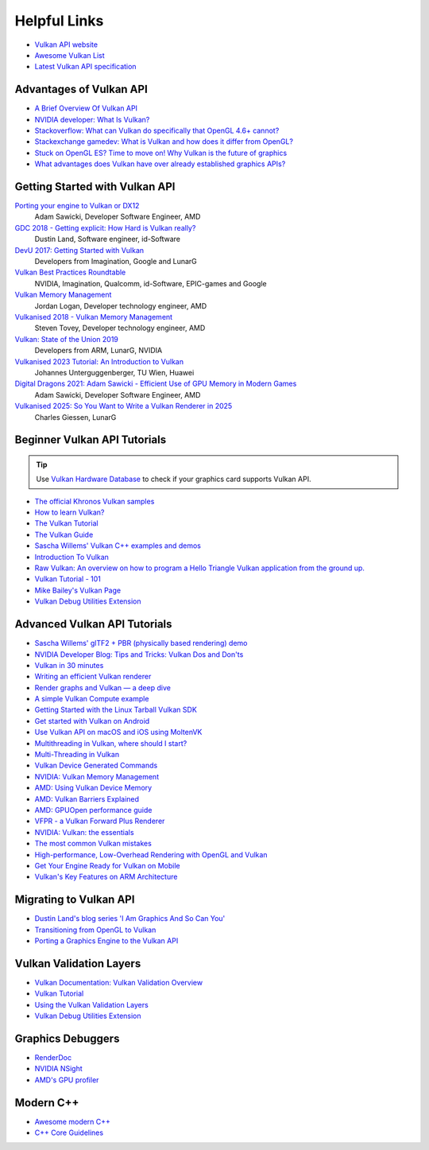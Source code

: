 .. _HELPFUL_LINKS:

Helpful Links
=============

.. image:: /images/vulkan.png

- `Vulkan API website <https://www.khronos.org/vulkan/>`__
- `Awesome Vulkan List <https://github.com/vinjn/awesome-vulkan>`__
- `Latest Vulkan API specification <https://www.khronos.org/registry/vulkan/specs/1.1-extensions/html/vkspec.html>`__

Advantages of Vulkan API
------------------------

- `A Brief Overview Of Vulkan API <https://www.toptal.com/api-developers/a-brief-overview-of-vulkan-api>`__
- `NVIDIA developer: What Is Vulkan? <https://developer.nvidia.com/Vulkan>`__
- `Stackoverflow: What can Vulkan do specifically that OpenGL 4.6+ cannot? <https://stackoverflow.com/questions/56766983/what-can-vulkan-do-specifically-that-opengl-4-6-cannot>`__
- `Stackexchange gamedev: What is Vulkan and how does it differ from OpenGL? <https://gamedev.stackexchange.com/questions/96014/what-is-vulkan-and-how-does-it-differ-from-opengl>`__
- `Stuck on OpenGL ES? Time to move on! Why Vulkan is the future of graphics <https://www.imgtec.com/blog/stuck-on-opengl-es-time-to-move-on-why-vulkan-is-the-future-of-graphics/>`__
- `What advantages does Vulkan have over already established graphics APIs? <https://www.quora.com/What-advantages-does-Vulkan-have-over-already-established-graphics-APIs>`__

Getting Started with Vulkan API
-------------------------------

`Porting your engine to Vulkan or DX12 <https://www.youtube.com/watch?v=6NWfznwFnMs>`__
    Adam Sawicki, Developer Software Engineer, AMD
`GDC 2018 - Getting explicit: How Hard is Vulkan really? <https://www.youtube.com/watch?v=0R23npUCCnw>`__
    Dustin Land, Software engineer, id-Software
`DevU 2017: Getting Started with Vulkan <https://www.youtube.com/watch?v=yHZ3-AMJA6Y>`__
    Developers from Imagination, Google and LunarG
`Vulkan Best Practices Roundtable <https://www.youtube.com/watch?v=owuJRPKIUAg>`__
    NVIDIA, Imagination, Qualcomm, id-Software, EPIC-games and Google
`Vulkan Memory Management <https://www.youtube.com/watch?v=rXSdDE7NWmA>`__
    Jordan Logan, Developer technology engineer, AMD
`Vulkanised 2018 - Vulkan Memory Management <https://www.youtube.com/watch?v=zSG6dPq57P8>`__
    Steven Tovey, Developer technology engineer, AMD
`Vulkan: State of the Union 2019 <https://www.youtube.com/watch?v=KLZsAJQBR5o>`__
    Developers from ARM, LunarG, NVIDIA
`Vulkanised 2023 Tutorial: An Introduction to Vulkan <https://www.youtube.com/watch?v=e14z9oOsPu0>`__
    Johannes Unterguggenberger, TU Wien, Huawei
`Digital Dragons 2021: Adam Sawicki - Efficient Use of GPU Memory in Modern Games <https://www.youtube.com/watch?v=ML0YC77bSOc>`__
    Adam Sawicki, Developer Software Engineer, AMD
`Vulkanised 2025: So You Want to Write a Vulkan Renderer in 2025 <https://www.youtube.com/watch?v=7CtjMfDdTdg>`__
    Charles Giessen, LunarG

Beginner Vulkan API Tutorials
-----------------------------

.. tip::
    Use `Vulkan Hardware Database <https://vulkan.gpuinfo.org/>`__ to check if your graphics card supports Vulkan API.

- `The official Khronos Vulkan samples <https://github.com/KhronosGroup/Vulkan-Samples>`__
- `How to learn Vulkan? <https://www.jeremyong.com/c++/vulkan/graphics/rendering/2018/03/26/how-to-learn-vulkan/>`__
- `The Vulkan Tutorial <https://vulkan-tutorial.com/>`__
- `The Vulkan Guide <https://vkguide.dev/>`__
- `Sascha Willems' Vulkan C++ examples and demos <https://github.com/SaschaWillems/Vulkan>`__
- `Introduction To Vulkan <https://www.ogldev.org/www/tutorial50/tutorial50.html>`__
- `Raw Vulkan: An overview on how to program a Hello Triangle Vulkan application from the ground up. <https://alain.xyz/blog/raw-vulkan>`__
- `Vulkan Tutorial - 101 <http://jhenriques.net/development.html>`__
- `Mike Bailey's Vulkan Page <https://web.engr.oregonstate.edu/~mjb/vulkan/>`__
- `Vulkan Debug Utilities Extension <https://docs.vulkan.org/samples/latest/samples/extensions/debug_utils/README.html>`__

Advanced Vulkan API Tutorials
-----------------------------

- `Sascha Willems' glTF2 + PBR (physically based rendering) demo <https://github.com/SaschaWillems/Vulkan-glTF-PBR>`__
- `NVIDIA Developer Blog: Tips and Tricks: Vulkan Dos and Don'ts <https://developer.nvidia.com/blog/vulkan-dos-donts/>`__
- `Vulkan in 30 minutes <https://renderdoc.org/vulkan-in-30-minutes.html>`__
- `Writing an efficient Vulkan renderer <https://zeux.io/2020/02/27/writing-an-efficient-vulkan-renderer/>`__
- `Render graphs and Vulkan — a deep dive <https://themaister.net/blog/2017/08/15/render-graphs-and-vulkan-a-deep-dive/>`__
- `A simple Vulkan Compute example <https://www.duskborn.com/posts/a-simple-vulkan-compute-example/>`__
- `Getting Started with the Linux Tarball Vulkan SDK <https://vulkan.lunarg.com/doc/view/latest/linux/getting_started.html>`__
- `Get started with Vulkan on Android <https://developer.android.com/ndk/guides/graphics/getting-started>`__
- `Use Vulkan API on macOS and iOS using MoltenVK <https://moltengl.com/moltenvk/>`__
- `Multithreading in Vulkan, where should I start? <https://www.reddit.com/r/vulkan/comments/52aodq/multithreading_in_vulkan_where_should_i_start/>`__
- `Multi-Threading in Vulkan <https://community.arm.com/developer/tools-software/graphics/b/blog/posts/multi-threading-in-vulkan>`__
- `Vulkan Device Generated Commands <https://developer.nvidia.com/blog/new-vulkan-device-generated-commands/>`__
- `NVIDIA: Vulkan Memory Management <https://developer.nvidia.com/vulkan-memory-management>`__
- `AMD: Using Vulkan Device Memory <https://gpuopen.com/learn/vulkan-device-memory/>`__
- `AMD: Vulkan Barriers Explained <https://gpuopen.com/learn/vulkan-barriers-explained/>`__
- `AMD: GPUOpen performance guide <https://gpuopen.com/performance/>`__
- `VFPR - a Vulkan Forward Plus Renderer <https://github.com/WindyDarian/Vulkan-Forward-Plus-Renderer>`__
- `NVIDIA: Vulkan: the essentials <http://developer.download.nvidia.com/gameworks/events/GDC2016/Vulkan_Essentials_GDC16_tlorach.pdf>`__
- `The most common Vulkan mistakes <https://gpuopen.com/download/Most-common-mistakes-in-Vulkan-apps.pdf>`__
- `High-performance, Low-Overhead Rendering with OpenGL and Vulkan <http://developer.download.nvidia.com/gameworks/events/GDC2016/mschott_lbishop_gl_vulkan.pdf>`__
- `Get Your Engine Ready for Vulkan on Mobile <https://developer.arm.com/-/media/Files/pdf/graphics-and-multimedia/Get%20Your%20Engine%20Ready%20for%20Vulkan%20on%20Mobile.pdf>`__
- `Vulkan's Key Features on ARM Architecture <https://developer.arm.com/-/media/Files/pdf/graphics-and-multimedia/Vulkan%20API%20key%20features%20on%20ARM%20architecture.pdf>`__

Migrating to Vulkan API
-----------------------

- `Dustin Land's blog series 'I Am Graphics And So Can You' <https://www.fasterthan.life/blog/2017/7/11/i-am-graphics-and-so-can-you-part-1>`__
- `Transitioning from OpenGL to Vulkan <https://developer.nvidia.com/transitioning-opengl-vulkan>`__
- `Porting a Graphics Engine to the Vulkan API <https://community.arm.com/developer/tools-software/graphics/b/blog/posts/porting-a-graphics-engine-to-the-vulkan-api>`__

.. _VALIDATION_LAYERS:

Vulkan Validation Layers
------------------------

- `Vulkan Documentation: Vulkan Validation Overview <https://docs.vulkan.org/guide/latest/validation_overview.html>`__
- `Vulkan Tutorial <https://vulkan-tutorial.com/Drawing_a_triangle/Setup/Validation_layers>`__
- `Using the Vulkan Validation Layers <https://gpuopen.com/learn/using-the-vulkan-validation-layers/>`__
- `Vulkan Debug Utilities Extension <https://docs.vulkan.org/samples/latest/samples/extensions/debug_utils/README.html>`__

Graphics Debuggers
------------------

- `RenderDoc <https://renderdoc.org/>`__
- `NVIDIA NSight <https://developer.nvidia.com/nsight-visual-studio-edition>`__
- `AMD's GPU profiler <https://gpuopen.com/rgp/>`__

Modern C++
----------

- `Awesome modern C++ <https://github.com/rigtorp/awesome-modern-cpp>`__
- `C++ Core Guidelines <https://isocpp.github.io/CppCoreGuidelines/CppCoreGuidelines>`__

